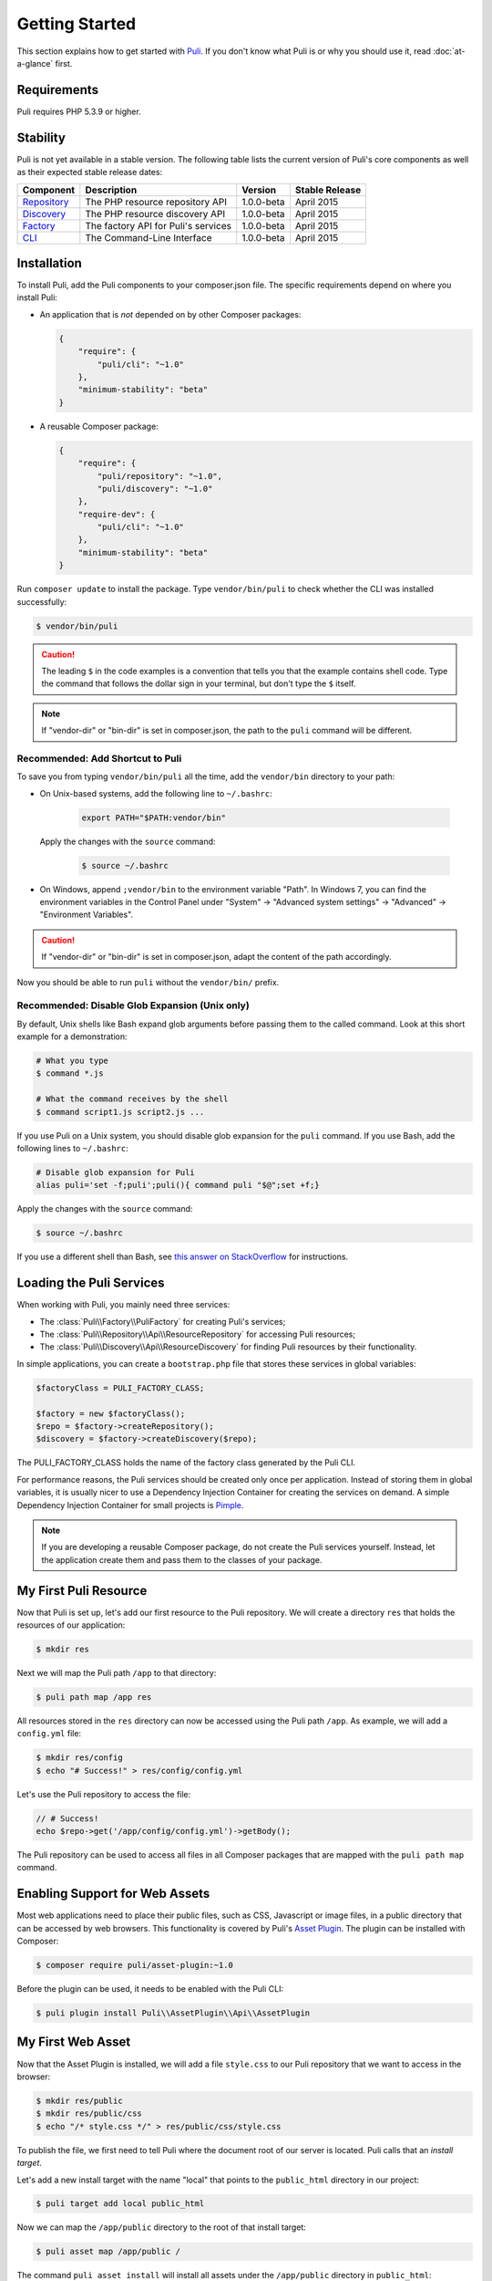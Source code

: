 .. index::
    single: Getting Started
    single: Installation

.. |trade| unicode:: U+2122

Getting Started
===============

This section explains how to get started with Puli_. If you don't know what Puli
is or why you should use it, read :doc:`at-a-glance` first.

Requirements
------------

Puli requires PHP 5.3.9 or higher.

Stability
---------

Puli is not yet available in a stable version. The following table lists the
current version of Puli's core components as well as their expected stable
release dates:

=================  =====================================  ============= ===================
Component          Description                            Version       Stable Release
=================  =====================================  ============= ===================
Repository_        The PHP resource repository API        1.0.0-beta    April 2015
Discovery_         The PHP resource discovery API         1.0.0-beta    April 2015
Factory_           The factory API for Puli's services    1.0.0-beta    April 2015
CLI_               The Command-Line Interface             1.0.0-beta    April 2015
=================  =====================================  ============= ===================

Installation
------------

To install Puli, add the Puli components to your composer.json file. The
specific requirements depend on where you install Puli:

* An application that is *not* depended on by other Composer packages:

  .. code-block:: json

      {
          "require": {
              "puli/cli": "~1.0"
          },
          "minimum-stability": "beta"
      }

* A reusable Composer package:

  .. code-block:: json

      {
          "require": {
              "puli/repository": "~1.0",
              "puli/discovery": "~1.0"
          },
          "require-dev": {
              "puli/cli": "~1.0"
          },
          "minimum-stability": "beta"
      }

Run ``composer update`` to install the package. Type ``vendor/bin/puli`` to
check whether the CLI was installed successfully:

.. code-block:: text

    $ vendor/bin/puli

.. caution::

    The leading ``$`` in the code examples is a convention that tells you that
    the example contains shell code. Type the command that follows the dollar
    sign in your terminal, but don't type the ``$`` itself.

.. note::

    If "vendor-dir" or "bin-dir" is set in composer.json, the path to the
    ``puli`` command will be different.

Recommended: Add Shortcut to Puli
~~~~~~~~~~~~~~~~~~~~~~~~~~~~~~~~~

To save you from typing ``vendor/bin/puli`` all the time, add the ``vendor/bin``
directory to your path:

* On Unix-based systems, add the following line to ``~/.bashrc``:

    .. code-block:: bash

        export PATH="$PATH:vendor/bin"

  Apply the changes with the ``source`` command:

    .. code-block:: text

        $ source ~/.bashrc

* On Windows, append ``;vendor/bin`` to the environment variable "Path". In
  Windows 7, you can find the environment variables in the Control Panel
  under "System" → "Advanced system settings" → "Advanced" →
  "Environment Variables".

.. caution::

    If "vendor-dir" or "bin-dir" is set in composer.json, adapt the content
    of the path accordingly.

Now you should be able to run ``puli`` without the ``vendor/bin/`` prefix.

Recommended: Disable Glob Expansion (Unix only)
~~~~~~~~~~~~~~~~~~~~~~~~~~~~~~~~~~~~~~~~~~~~~~~

By default, Unix shells like Bash expand glob arguments before passing them to
the called command. Look at this short example for a demonstration:

.. code-block:: text

    # What you type
    $ command *.js

    # What the command receives by the shell
    $ command script1.js script2.js ...

If you use Puli on a Unix system, you should disable glob expansion for the
``puli`` command. If you use Bash, add the following lines to ``~/.bashrc``:

.. code-block:: bash

    # Disable glob expansion for Puli
    alias puli='set -f;puli';puli(){ command puli "$@";set +f;}

Apply the changes with the ``source`` command:

.. code-block:: text

    $ source ~/.bashrc

If you use a different shell than Bash, see `this answer on StackOverflow`_ for
instructions.

Loading the Puli Services
-------------------------

When working with Puli, you mainly need three services:

* The :class:`Puli\\Factory\\PuliFactory` for creating Puli's services;
* The :class:`Puli\\Repository\\Api\\ResourceRepository` for accessing Puli
  resources;
* The :class:`Puli\\Discovery\\Api\\ResourceDiscovery` for finding Puli
  resources by their functionality.

In simple applications, you can create a ``bootstrap.php`` file that stores
these services in global variables:

.. code-block:: php

    $factoryClass = PULI_FACTORY_CLASS;

    $factory = new $factoryClass();
    $repo = $factory->createRepository();
    $discovery = $factory->createDiscovery($repo);

The PULI_FACTORY_CLASS holds the name of the factory class generated by the Puli
CLI.

For performance reasons, the Puli services should be created only once per
application. Instead of storing them in global variables, it is usually nicer
to use a Dependency Injection Container for creating the services on demand.
A simple Dependency Injection Container for small projects is Pimple_.

.. note::

    If you are developing a reusable Composer package, do not create the Puli
    services yourself. Instead, let the application create them and pass them to
    the classes of your package.

My First Puli Resource
----------------------

Now that Puli is set up, let's add our first resource to the Puli repository.
We will create a directory ``res`` that holds the resources of our application:

.. code-block:: text

    $ mkdir res

Next we will map the Puli path ``/app`` to that directory:

.. code-block:: text

    $ puli path map /app res

All resources stored in the ``res`` directory can now be accessed using the Puli
path ``/app``. As example, we will add a ``config.yml`` file:

.. code-block:: text

    $ mkdir res/config
    $ echo "# Success!" > res/config/config.yml

Let's use the Puli repository to access the file:

.. code-block:: php

    // # Success!
    echo $repo->get('/app/config/config.yml')->getBody();

The Puli repository can be used to access all files in all Composer packages
that are mapped with the ``puli path map`` command.

Enabling Support for Web Assets
-------------------------------

Most web applications need to place their public files, such as CSS, Javascript
or image files, in a public directory that can be accessed by web browsers.
This functionality is covered by Puli's `Asset Plugin`_. The plugin can be
installed with Composer:

.. code-block:: text

    $ composer require puli/asset-plugin:~1.0

Before the plugin can be used, it needs to be enabled with the Puli CLI:

.. code-block:: text

    $ puli plugin install Puli\\AssetPlugin\\Api\\AssetPlugin

My First Web Asset
------------------

Now that the Asset Plugin is installed, we will add a file ``style.css`` to our
Puli repository that we want to access in the browser:

.. code-block:: text

    $ mkdir res/public
    $ mkdir res/public/css
    $ echo "/* style.css */" > res/public/css/style.css

To publish the file, we first need to tell Puli where the document root of our
server is located. Puli calls that an *install target*.

Let's add a new install target with the name "local" that points to the
``public_html`` directory in our project:

.. code-block:: text

    $ puli target add local public_html

Now we can map the ``/app/public`` directory to the root of that install target:

.. code-block:: text

    $ puli asset map /app/public /

The command ``puli asset install`` will install all assets under the
``/app/public`` directory in ``public_html``:

.. code-block:: text

    $ puli asset install
    Installing /app/public into public_html via symlink...

The file ``http://localhost/css/style.css`` can now be accessed in the browser,
as long as ``localhost`` points to our ``public_html`` directory.

Read :doc:`web-assets` to learn more about web asset management.

Directory Layout Recommendation
-------------------------------

We recommend to follow a certain directory layout in your project. This is by
no means mandatory, but it will improve your experience when working with Puli.

Most importantly, we recommend to separate PHP code and non-PHP resources into
two separate top-level directories:

.. code-block:: text

    src/
        MyService.php
        ...
    res/
        config/
            config.yml
        ...

The names of these directories don't matter -- you can name them ``source``,
``resources`` or whatever else you prefer. The important point is that the two
directories do not overlap. If the directories overlap, both the class
autoloader and the resource repository need to process unnecessary files.

Second, we recommend to use the following names for the sub-directories of the
resource directory:

.. code-block:: text

    config/
        ... configuration files ...
    public/
        css/
            ... CSS files ...
        js/
            ... Javascript files ...
        images/
            ... images ...
    trans/
        ... translation files ...
    views/
        ... templates ...

Using common names ensures a consistent user experience when referencing
resources in your project and any other Puli-enabled package:

.. code-block:: php

    // Rendering an application template with Twig
    $twig->render('/app/views/index.html');

    // Rendering a package template with Twig
    $twig->render('/acme/blog/views/post/show.html.twig');

The public resources are bundled in a directory ``public`` because this way
these resources can be easily copied to sub-directories of your public
directory:

.. code-block:: text

    /app/public/* -> /public_html/
    /acme/blog/public/* -> /public_html/blog/
    ...

Further Reading
---------------

* Read :doc:`mapping-resources` to learn how to map Puli paths to files and
  directories.
* Read :doc:`working-with-resources` to learn how to use the resources returned
  by the generated repository.

.. _Puli: https://github.com/puli/puli
.. _Puli CLI: https://github.com/puli/cli
.. _Composer Plugin: https://github.com/puli/composer-plugin
.. _Composer: https://getcomposer.org
.. _Repository: https://github.com/puli/repository
.. _Discovery: https://github.com/puli/discovery
.. _Factory: https://github.com/puli/factory
.. _CLI: https://github.com/puli/cli
.. _this answer on StackOverflow: http://stackoverflow.com/questions/11456403/stop-shell-wildcard-character-expansion/22945024#22945024
.. _Pimple: http://pimple.sensiolabs.org
.. _Asset Plugin: https://github.com/puli/web-resource-plugin
